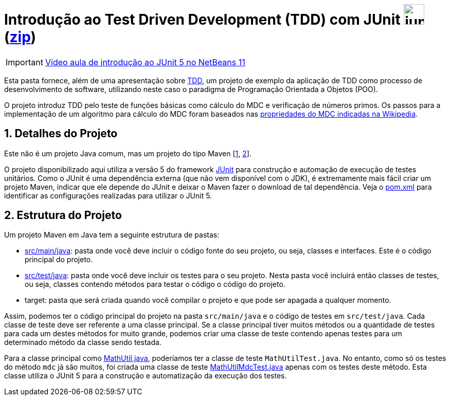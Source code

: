 :source-highlighter: highlightjs
:numbered:
:unsafe:

ifdef::env-github[]
:outfilesuffix: .adoc
:caution-caption: :fire:
:important-caption: :exclamation:
:note-caption: :paperclip:
:tip-caption: :bulb:
:warning-caption: :warning:
endif::[]

= Introdução ao Test Driven Development (TDD) com JUnit image:https://junit.org/junit5/assets/img/junit5-logo.png[width=40px] (link:https://kinolien.github.io/gitzip/?download=/ifto-palmas/testes-de-software/tree/master/projects/01-introducao-tdd[zip])


IMPORTANT: https://www.youtube.com/watch?v=_BP3SLcB0QE&list=PLyo0RUAM69UufupuvTfSM0XffFTvZReet&index=2[Vídeo aula de introdução ao JUnit 5 no NetBeans 11]

Esta pasta fornece, além de uma apresentação sobre link:tdd.pptx[TDD], um projeto de exemplo da aplicação de TDD como processo
de desenvolvimento de software, utilizando neste caso o paradigma de 
Programação Orientada a Objetos (POO).

O projeto introduz TDD pelo teste de funções básicas como cálculo do MDC e verificação de números primos.
Os passos para a implementação de um algoritmo para cálculo do MDC foram baseados 
nas https://pt.wikipedia.org/wiki/Máximo_divisor_comum#Propriedades[propriedades do MDC indicadas na Wikipedia].

== Detalhes do Projeto

Este não é um projeto Java comum, mas um projeto do tipo Maven [https://pt.wikipedia.org/wiki/Apache_Maven[1], http://maven.apache.org[2]].

O projeto disponibilizado aqui utiliza a versão 5 do framework http://junit.org[JUnit] para construção e automação de execução de testes unitários. Como o JUnit é uma dependência externa (que não vem disponível com o JDK), 
é extremamente mais fácil criar um projeto Maven, indicar que ele depende do JUnit e deixar o Maven fazer o download de tal dependência. Veja o link:pom.xml[pom.xml] para identificar as configurações realizadas para utilizar o JUnit 5.

== Estrutura do Projeto

Um projeto Maven em Java tem a seguinte estrutura de pastas:

- link:src/main/java[src/main/java]: pasta onde você deve incluir o código fonte do seu projeto, ou seja, classes e interfaces. Este é o código principal do projeto.
- link:src/test/java[src/test/java]: pasta onde você deve incluir os testes para o seu projeto. Nesta pasta você incluirá então classes de testes, ou seja, classes contendo métodos para testar o código o código do projeto. 
- target: pasta que será criada quando você compilar o projeto e que pode ser apagada a qualquer momento.

Assim, podemos ter o código principal do projeto na pasta `src/main/java` e o código de testes em `src/test/java`.
Cada classe de teste deve ser referente a uma classe principal. 
Se a classe principal tiver muitos métodos ou a quantidade de testes para cada um
destes métodos for muito grande, podemos criar uma classe de teste contendo 
apenas testes para um determinado método da classe sendo testada.

Para a classe principal como link:src/main/java/com/manoelcampos/tdd/MathUtil.java[MathUtil.java],
poderíamos ter a classe de teste `MathUtilTest.java`.
No entanto, como só os testes do método `mdc` já são muitos, foi criada uma classe de teste link:src/test/java/com/manoelcampos/tdd/MathUtilMdcTest.java[MathUtilMdcTest.java] apenas com os testes deste método.
Esta classe utiliza o JUnit 5 para a construção e automatização da execução dos testes.
